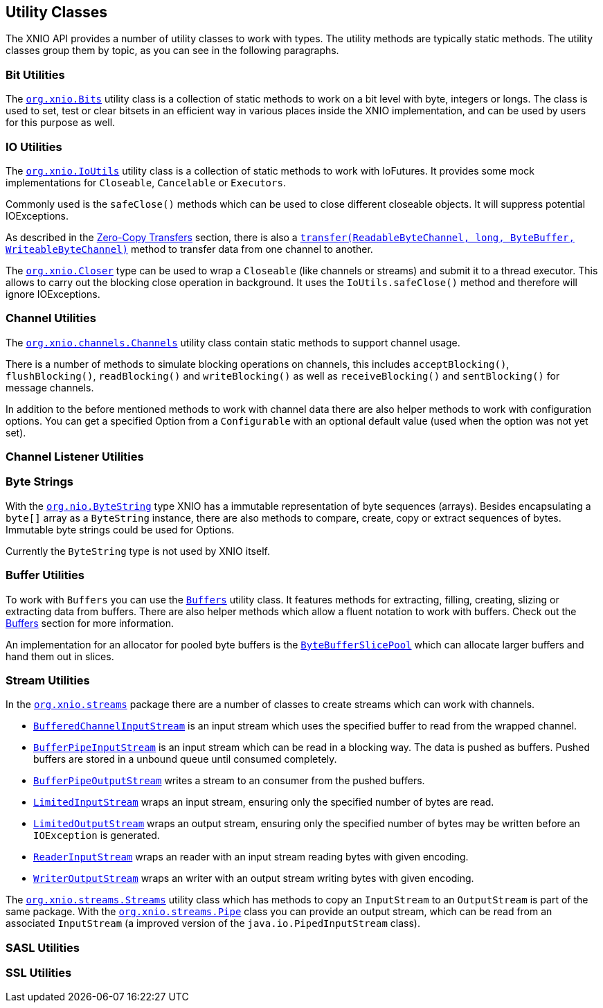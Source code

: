 == Utility Classes
The XNIO API provides a number of utility classes to work with types. The utility methods are typically static methods. The utility classes group them by topic, as you can see in the following paragraphs.

=== Bit Utilities
The http://docs.jboss.org/xnio/3.1/api/org/xnio/Bits.html[`org.xnio.Bits`] utility class is a collection of static methods to work on a bit level with byte, integers or longs. The class is used to set, test or clear bitsets in an efficient way in various places inside the XNIO implementation, and can be used by users for this purpose as well.

=== IO Utilities
The http://docs.jboss.org/xnio/3.1/api/org/xnio/IoUtils.html[`org.xnio.IoUtils`] utility class is a collection of static methods to work with IoFutures. It provides some mock implementations for `Closeable`, `Cancelable` or `Executors`.

Commonly used is the `safeClose()` methods which can be used to close different closeable objects. It will suppress potential IOExceptions.

As described in the xref:zero-copy-transfer[Zero-Copy Transfers] section, there is also a http://docs.jboss.org/xnio/3.1/api/org/xnio/IoUtils.html#transfer(java.nio.channels.ReadableByteChannel,%20long,%20java.nio.ByteBuffer,%20java.nio.channels.WritableByteChannel%29[`transfer(ReadableByteChannel, long, ByteBuffer, WriteableByteChannel)`] method to transfer data from one channel to another.

The http://docs.jboss.org/xnio/3.1/api/org/xnio/Closer.html[`org.xnio.Closer`] type can be used to wrap a `Closeable` (like channels or streams) and submit it to a thread executor. This allows to carry out the blocking close operation in background. It uses the `IoUtils.safeClose()` method and therefore will ignore IOExceptions.

=== Channel Utilities
The http://docs.jboss.org/xnio/3.1/api/org/xnio/channels/Channels.html[`org.xnio.channels.Channels`] utility class contain static methods to support channel usage.

There is a number of methods to simulate blocking operations on channels, this includes `acceptBlocking()`, `flushBlocking()`, `readBlocking()` and `writeBlocking()` as well as `receiveBlocking()` and `sentBlocking()` for message channels.

In addition to the before mentioned methods to work with channel data there are also helper methods to work with configuration options. You can get a specified Option from a `Configurable` with an optional default value (used when the option was not yet set).

=== Channel Listener Utilities

=== Byte Strings
With the http://docs.jboss.org/xnio/3.1/api/org/xnio/ByteString.html[`org.nio.ByteString`] type XNIO has a immutable representation of byte sequences (arrays). Besides encapsulating a `byte[]` array as a `ByteString` instance, there are also methods to compare, create, copy or extract sequences of bytes. Immutable byte strings could be used for Options. 

Currently the `ByteString` type is not used by XNIO itself.

=== Buffer Utilities
To work with `Buffers` you can use the http://docs.jboss.org/xnio/3.1/api/org/xnio/Buffers.html[`Buffers`] utility class. It features methods for extracting, filling, creating, slizing or extracting data from buffers. There are also helper methods which allow a fluent notation to work with buffers. Check out the xref:buffers[Buffers] section for more information.

An implementation for an allocator for pooled byte buffers is the http://docs.jboss.org/xnio/3.1/api/org/xnio/ByteBufferSlicePool.html[`ByteBufferSlicePool`] which can allocate larger buffers and hand them out in slices.

=== Stream Utilities
In the http://docs.jboss.org/xnio/3.1/api/org/xnio/streams/package-summary.html[`org.xnio.streams`] package there are a number of classes to create streams which can work with channels.

* http://docs.jboss.org/xnio/3.1/api/org/xnio/streams/BufferedChannelInputStream.html[`BufferedChannelInputStream`] is an input stream which uses the specified buffer to read from the wrapped channel.
* http://docs.jboss.org/xnio/3.1/api/org/xnio/streams/BufferPipeInputStream.html[`BufferPipeInputStream`] is an input stream which can be read in a blocking way. The data is pushed as buffers. Pushed buffers are stored in a unbound queue until consumed completely.
* http://docs.jboss.org/xnio/3.1/api/org/xnio/streams/BufferPipeOutputStream.html[`BufferPipeOutputStream`] writes a stream to an consumer from the pushed buffers.
* http://docs.jboss.org/xnio/3.1/api/org/xnio/streams/LimitedInputStream.html[`LimitedInputStream`] wraps an input stream, ensuring only the specified number of bytes are read.
* http://docs.jboss.org/xnio/3.1/api/org/xnio/streams/LimitedOutputStream.html[`LimitedOutputStream`] wraps an output stream, ensuring only the specified number of bytes may be written before an `IOException` is generated.

* http://docs.jboss.org/xnio/3.1/api/org/xnio/streams/ReaderInputStream.html[`ReaderInputStream`] wraps an reader with an input stream reading bytes with given encoding.
* http://docs.jboss.org/xnio/3.1/api/org/xnio/streams/ReaderInputStream.html[`WriterOutputStream`] wraps an writer with an output stream writing bytes with given encoding.

The http://docs.jboss.org/xnio/3.1/api/org/xnio/streams/Streams.html[`org.xnio.streams.Streams`] utility class which has methods to copy an `InputStream` to an `OutputStream` is part of the same package. With the http://docs.jboss.org/xnio/3.1/api/org/xnio/streams/Pipe.html[`org.xnio.streams.Pipe`] class you can provide an output stream, which can be read from an associated `InputStream` (a improved version of the `java.io.PipedInputStream` class).

=== SASL Utilities

=== SSL Utilities
